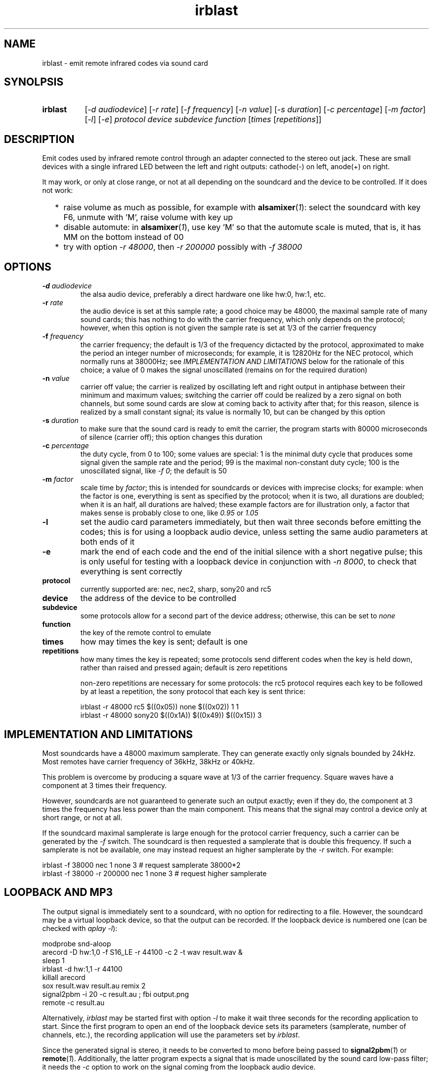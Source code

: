 .TH irblast 1 "Dec 30, 2018"

.
.
.
.SH NAME
irblast \- emit remote infrared codes via sound card

.
.
.
.SH SYNOLPSIS
.TP 8
.B irblast
[\fI-d audiodevice\fP]
[\fI-r rate\fP]
[\fI-f frequency\fP]
[\fI-n value\fP]
[\fI-s duration\fP]
[\fI-c percentage\fP]
[\fI-m factor\fP]
[\fI-l\fP]
[\fI-e\fP]
\fIprotocol device subdevice function\fP
[\fItimes\fP
[\fIrepetitions\fP]]

.
.

.SH DESCRIPTION

Emit codes used by infrared remote control through an adapter connected to the
stereo out jack. These are small devices with a single infrared LED between the
left and right outputs: cathode(-) on left, anode(+) on right.

It may work, or only at close range, or not at all depending on the soundcard
and the device to be controlled. If it does not work:

.IP "  * " 4
raise volume as much as possible, for example with \fBalsamixer\fP(\fI1\fP):
select the soundcard with key F6, unmute with 'M', raise volume with key up
.IP "  * "
disable automute: in \fBalsamixer\fP(\fI1\fP), use key 'M' so that the automute
scale is muted, that is, it has MM on the bottom instead of 00
.IP "  * "
try with option \fI-r 48000\fP, then \fI-r 200000\fP possibly with \fI-f
38000\fP

.
.
.
.SH OPTIONS

.TP
.BI -d " audiodevice
the alsa audio device, preferably a direct hardware one like hw:0, hw:1, etc.
.TP
.BI -r " rate
the audio device is set at this sample rate; a good choice may be 48000, the
maximal sample rate of many sound cards; this has nothing to do with the
carrier frequency, which only depends on the protocol; however, when this
option is not given the sample rate is set at 1/3 of the carrier frequency
.TP
.BI -f " frequency
the carrier frequency; the default is 1/3 of the frequency dictacted by the
protocol, approximated to make the period an integer number of microseconds;
for example, it is 12820Hz for the NEC protocol, which normally runs at
38000Hz; see \fIIMPLEMENTATION AND LIMITATIONS\fP below for the rationale of
this choice; a value of 0 makes the signal unoscillated (remains on for the
required duration)
.TP
.BI -n " value
carrier off value; the carrier is realized by oscillating left and right output
in antiphase between their minimum and maximum values; switching the carrier
off could be realized by a zero signal on both channels, but some sound cards
are slow at coming back to activity after that; for this reason, silence is
realized by a small constant signal; its value is normally 10, but can be
changed by this option
.TP
.BI -s " duration
to make sure that the sound card is ready to emit the carrier, the program
starts with 80000 microseconds of silence (carrier off); this option changes
this duration
.TP
.BI -c " percentage
the duty cycle, from 0 to 100; some values are special: 1 is the minimal duty
cycle that produces some signal given the sample rate and the period; 99 is the
maximal non-constant duty cycle; 100 is the unoscillated signal, like \fI-f
0\fP; the default is 50
.TP
.BI -m " factor
scale time by \fIfactor\fP; this is intended for soundcards or devices with
imprecise clocks; for example: when the factor is one, everything is sent as
specified by the protocol; when it is two, all durations are doubled; when it
is an half, all durations are halved; these example factors are for
illustration only, a factor that makes sense is probably close to one, like
\fI0.95\fP or \fI1.05\fP
.TP
.B -l
set the audio card parameters immediately, but then wait three seconds before
emitting the codes; this is for using a loopback audio device, unless setting
the same audio parameters at both ends of it
.TP
.B -e
mark the end of each code and the end of the initial silence with a short
negative pulse; this is only useful for testing with a loopback device in
conjunction with \fI-n 8000\fP, to check that everything is sent correctly
.TP
.B protocol
currently supported are: nec, nec2, sharp, sony20 and rc5
.TP
.B device
the address of the device to be controlled
.TP
.B subdevice
some protocols allow for a second part of the device address;
otherwise, this can be set to \fInone\fP
.TP
.B function
the key of the remote control to emulate
.TP
.B times
how may times the key is sent; default is one
.TP
.B repetitions
how many times the key is repeated; some protocols send different codes when
the key is held down, rather than raised and pressed again; default is zero
repetitions

non-zero repetitions are necessary for some protocols: the rc5 protocol
requires each key to be followed by at least a repetition, the sony protocol
that each key is sent thrice:

.nf
irblast -r 48000 rc5 $((0x05)) none $((0x02)) 1 1
irblast -r 48000 sony20 $((0x1A)) $((0x49)) $((0x15)) 3
.fi

.
.
.
.SH IMPLEMENTATION AND LIMITATIONS

Most soundcards have a 48000 maximum samplerate. They can generate exactly only
signals bounded by 24kHz. Most remotes have carrier frequency of 36kHz, 38kHz
or 40kHz.

This problem is overcome by producing a square wave at 1/3 of the carrier
frequency. Square waves have a component at 3 times their frequency.

However, soundcards are not guaranteed to generate such an output exactly; even
if they do, the component at 3 times the frequency has less power than the main
component. This means that the signal may control a device only at short range,
or not at all.

If the soundcard maximal samplerate is large enough for the protocol carrier
frequency, such a carrier can be generated by the \fI-f\fP switch. The
soundcard is then requested a samplerate that is double this frequency. If such
a samplerate is not be available, one may instead request an higher samplerate
by the \fI-r\fP switch. For example:

.nf
irblast -f 38000 nec 1 none 3            # request samplerate 38000*2
irblast -f 38000 -r 200000 nec 1 none 3  # request higher samplerate
.fi

.
.
.
.SH LOOPBACK AND MP3

The output signal is immediately sent to a soundcard, with no option for
redirecting to a file. However, the soundcard may be a virtual loopback device,
so that the output can be recorded. If the loopback device is numbered one (can
be checked with \fIaplay -l\fP):

.nf
modprobe snd-aloop
arecord -D hw:1,0 -f S16_LE -r 44100 -c 2 -t wav result.wav &
sleep 1
irblast -d hw:1,1 -r 44100
killall arecord
sox result.wav result.au remix 2
signal2pbm -i 20 -c result.au ; fbi output.png
remote -c result.au
.fi

Alternatively, \fIirblast\fP may be started first with option \fI-l\fP to make
it wait three seconds for the recording application to start. Since the first
program to open an end of the loopback device sets its parameters (samplerate,
number of channels, etc.), the recording application will use the parameters
set by \fIirblast\fP.

Since the generated signal is stereo, it needs to be converted to mono before
being passed to \fBsignal2pbm\fP(\fI1\fP) or \fBremote\fP(\fI1\fP).
Additionally, the latter program expects a signal that is made unoscillated by
the sound card low-pass filter; it needs the \fI-c\fP option to work on the
signal coming from the loopback audio device.

The wav audio file may work on an actual player or not, depending on the
player. If it does, the maximum range depends on the controlled device: may be
2m or 20cm. If the wav file is converted to mp3, changes like dithering and
compressing are to be avoided:

.nf
sox result.wav -D -C 0 result.mp3
mpv result.mp3         # or play from an mp3 reader or smartphone
.fi

.
.
.
.SH JACK DETECTION

Some soundcards disable their output when they electrically detect that nothing
is connected to the jack port. The infrared LED may fail this test because it
leaves ground unconnected, so that infinite impedance appears between left and
ground and between right and ground, as if nothing was connected.

Such a detection may be disabled via \fBalsamixer\fP(\fI1\fP), selecting the
sound card with key F6 and muting the "auto-mute" control if present with key
'm'. If this control is not present, the only solution is to connect the
infrared LED to an output of a splitter, and a real stereo device to the other.
A resistance of 100 Ohm between left and ground and an equal one between right
and ground may suffice (both are necessary).

.
.
.
.SH TODO

Implement the sony12 and sony15 protocols.

Raise volume before generating the audio signal.

